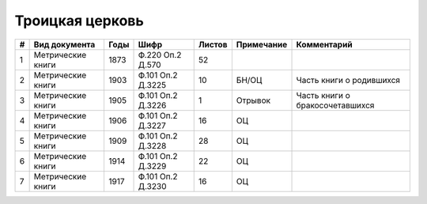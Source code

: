 
.. Church datasheet RST template
.. Autogenerated by cfp-sphinx.py

.. index:: Троицкая церковь

Троицкая церковь
================

.. list-table::
   :header-rows: 1

   * - #
     - Вид документа
     - Годы
     - Шифр
     - Листов
     - Примечание
     - Комментарий

   * - 1
     - Метрические книги
     - 1873
     - Ф.220 Оп.2 Д.570
     - 52
     - 
     - 
   * - 2
     - Метрические книги
     - 1903
     - Ф.101 Оп.2 Д.3225
     - 10
     - БН/ОЦ
     - Часть книги о родившихся
   * - 3
     - Метрические книги
     - 1905
     - Ф.101 Оп.2 Д.3226
     - 1
     - Отрывок
     - Часть книги о бракосочетавшихся
   * - 4
     - Метрические книги
     - 1906
     - Ф.101 Оп.2 Д.3227
     - 16
     - ОЦ
     - 
   * - 5
     - Метрические книги
     - 1909
     - Ф.101 Оп.2 Д.3228
     - 28
     - ОЦ
     - 
   * - 6
     - Метрические книги
     - 1914
     - Ф.101 Оп.2 Д.3229
     - 22
     - ОЦ
     - 
   * - 7
     - Метрические книги
     - 1917
     - Ф.101 Оп.2 Д.3230
     - 16
     - ОЦ
     - 


